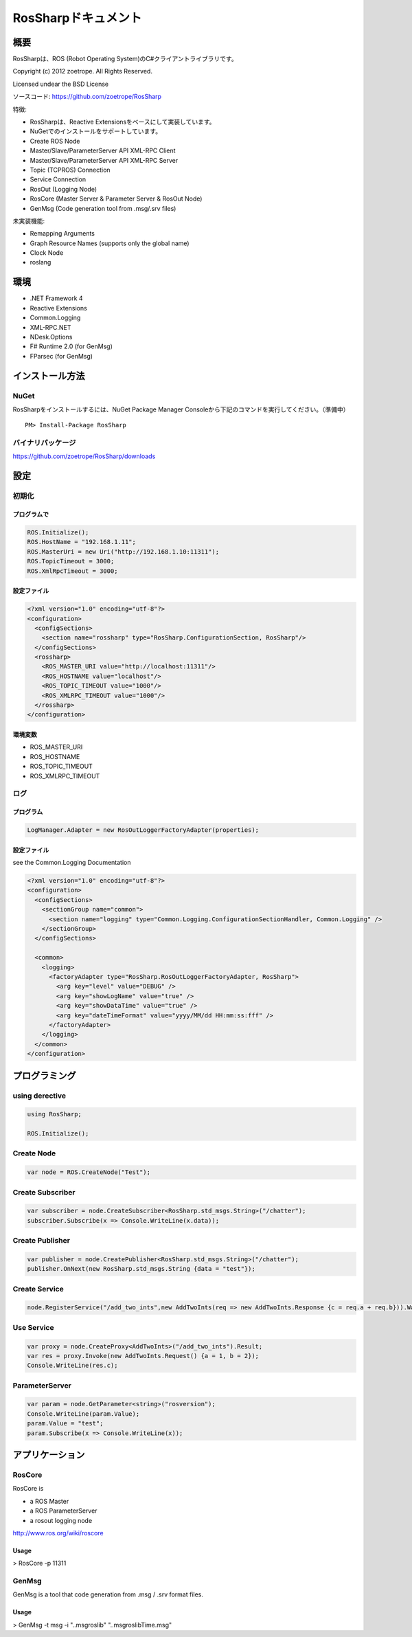 RosSharpドキュメント
##################################################

概要
***************************************************
RosSharpは、ROS (Robot Operating System)のC#クライアントライブラリです。

Copyright (c) 2012 zoetrope. All Rights Reserved.

Licensed undear the BSD License

ソースコード: https://github.com/zoetrope/RosSharp

特徴: 

* RosSharpは、Reactive Extensionsをベースにして実装しています。
* NuGetでのインストールをサポートしています。
* Create ROS Node
* Master/Slave/ParameterServer API XML-RPC Client
* Master/Slave/ParameterServer API XML-RPC Server
* Topic (TCPROS) Connection
* Service Connection
* RosOut (Logging Node)
* RosCore (Master Server & Parameter Server & RosOut Node)
* GenMsg (Code generation tool from .msg/.srv files)

未実装機能:

* Remapping Arguments
* Graph Resource Names (supports only the global name)
* Clock Node
* roslang



環境
***************************************************

* .NET Framework 4

* Reactive Extensions
* Common.Logging
* XML-RPC.NET
* NDesk.Options

* F# Runtime 2.0 (for GenMsg)
* FParsec (for GenMsg)



インストール方法
***************************************************

NuGet
==================================================

RosSharpをインストールするには、NuGet Package Manager Consoleから下記のコマンドを実行してください。（準備中） ::

  PM> Install-Package RosSharp

バイナリパッケージ
==================================================

https://github.com/zoetrope/RosSharp/downloads



設定
***************************************************


初期化
==================================================


プログラムで
-------------------------------------------------

.. code-block:: csharp

   ROS.Initialize();
   ROS.HostName = "192.168.1.11";
   ROS.MasterUri = new Uri("http://192.168.1.10:11311");
   ROS.TopicTimeout = 3000;
   ROS.XmlRpcTimeout = 3000;


設定ファイル
-------------------------------------------------

.. code-block:: xml

    <?xml version="1.0" encoding="utf-8"?>
    <configuration>
      <configSections>
        <section name="rossharp" type="RosSharp.ConfigurationSection, RosSharp"/>
      </configSections>
      <rossharp>
        <ROS_MASTER_URI value="http://localhost:11311"/>
        <ROS_HOSTNAME value="localhost"/>
        <ROS_TOPIC_TIMEOUT value="1000"/>
        <ROS_XMLRPC_TIMEOUT value="1000"/>
      </rossharp>
    </configuration>



環境変数
-------------------------------------------------

* ROS_MASTER_URI
* ROS_HOSTNAME
* ROS_TOPIC_TIMEOUT
* ROS_XMLRPC_TIMEOUT


ログ
==================================================

プログラム
-------------------------------------------------

.. code-block:: csharp

   LogManager.Adapter = new RosOutLoggerFactoryAdapter(properties);


設定ファイル
-------------------------------------------------


see the Common.Logging Documentation

.. code-block:: xml

    <?xml version="1.0" encoding="utf-8"?>
    <configuration>
      <configSections>
        <sectionGroup name="common">
          <section name="logging" type="Common.Logging.ConfigurationSectionHandler, Common.Logging" />
        </sectionGroup>
      </configSections>

      <common>
        <logging>
          <factoryAdapter type="RosSharp.RosOutLoggerFactoryAdapter, RosSharp">
            <arg key="level" value="DEBUG" />
            <arg key="showLogName" value="true" />
            <arg key="showDataTime" value="true" />
            <arg key="dateTimeFormat" value="yyyy/MM/dd HH:mm:ss:fff" />
          </factoryAdapter>
        </logging>
      </common>
    </configuration>


プログラミング
***************************************************

using derective
==================================================

.. code-block:: csharp

  using RosSharp;
  
  ROS.Initialize();



Create Node
==================================================

.. code-block:: csharp

  var node = ROS.CreateNode("Test");


Create Subscriber
==================================================

.. code-block:: csharp

  var subscriber = node.CreateSubscriber<RosSharp.std_msgs.String>("/chatter");
  subscriber.Subscribe(x => Console.WriteLine(x.data));


Create Publisher
==================================================

.. code-block:: csharp

  var publisher = node.CreatePublisher<RosSharp.std_msgs.String>("/chatter");
  publisher.OnNext(new RosSharp.std_msgs.String {data = "test"});

Create Service
==================================================


.. code-block:: csharp

  node.RegisterService("/add_two_ints",new AddTwoInts(req => new AddTwoInts.Response {c = req.a + req.b})).Wait();


Use Service
==================================================


.. code-block:: csharp

  var proxy = node.CreateProxy<AddTwoInts>("/add_two_ints").Result;
  var res = proxy.Invoke(new AddTwoInts.Request() {a = 1, b = 2});
  Console.WriteLine(res.c);


ParameterServer
==================================================

.. code-block:: csharp

  var param = node.GetParameter<string>("rosversion");
  Console.WriteLine(param.Value);
  param.Value = "test";
  param.Subscribe(x => Console.WriteLine(x));



アプリケーション
***************************************************

RosCore
==================================================

RosCore is

* a ROS Master
* a ROS ParameterServer
* a rosout logging node

http://www.ros.org/wiki/roscore


Usage
--------------------------------------------------

> RosCore -p 11311




GenMsg
==================================================
GenMsg is a tool that code generation from .msg / .srv format files.


Usage
--------------------------------------------------

> GenMsg -t msg -i "..\msg\roslib" "..\msg\roslib\Time.msg"



